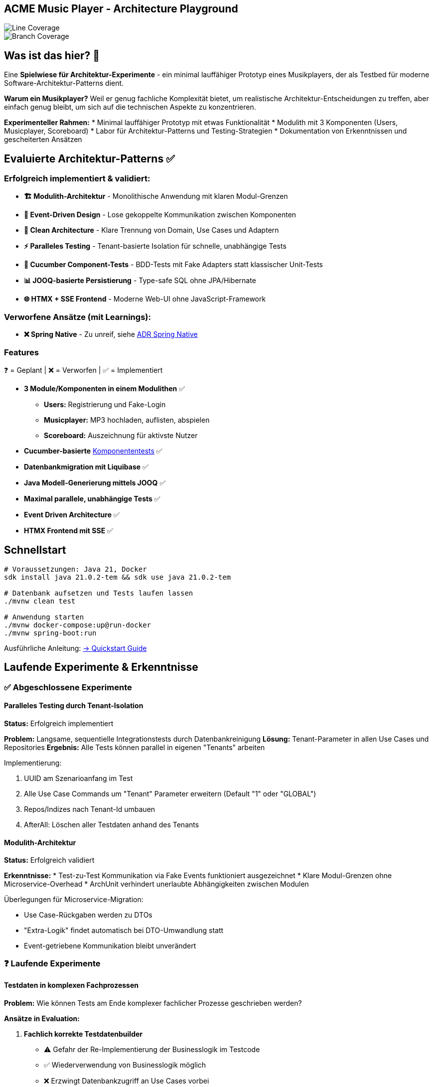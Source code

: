 == ACME Music Player - Architecture Playground

image::.github/badges/jacoco.svg[Line Coverage]
image::.github/badges/branches.svg[Branch Coverage]

== Was ist das hier? 🧪

Eine **Spielwiese für Architektur-Experimente** - ein minimal lauffähiger Prototyp eines Musikplayers, der als Testbed für moderne Software-Architektur-Patterns dient.

*Warum ein Musikplayer?* Weil er genug fachliche Komplexität bietet, um realistische Architektur-Entscheidungen zu treffen, aber einfach genug bleibt, um sich auf die technischen Aspekte zu konzentrieren.

**Experimenteller Rahmen:**
* Minimal lauffähiger Prototyp mit etwas Funktionalität
* Modulith mit 3 Komponenten (Users, Musicplayer, Scoreboard)
* Labor für Architektur-Patterns und Testing-Strategien
* Dokumentation von Erkenntnissen und gescheiterten Ansätzen

== Evaluierte Architektur-Patterns ✅

=== Erfolgreich implementiert & validiert:

* **🏗️ Modulith-Architektur** - Monolithische Anwendung mit klaren Modul-Grenzen
* **🔄 Event-Driven Design** - Lose gekoppelte Kommunikation zwischen Komponenten
* **🧪 Clean Architecture** - Klare Trennung von Domain, Use Cases und Adaptern
* **⚡ Paralleles Testing** - Tenant-basierte Isolation für schnelle, unabhängige Tests
* **🥒 Cucumber Component-Tests** - BDD-Tests mit Fake Adapters statt klassischer Unit-Tests
* **📊 JOOQ-basierte Persistierung** - Type-safe SQL ohne JPA/Hibernate
* **🌐 HTMX + SSE Frontend** - Moderne Web-UI ohne JavaScript-Framework

=== Verworfene Ansätze (mit Learnings):

* **❌ Spring Native** - Zu unreif, siehe xref:documentation/ADRs/01-spring-native.adoc[ADR Spring Native]



=== Features

❓ = Geplant | ❌ = Verworfen | ✅ = Implementiert

* **3 Module/Komponenten in einem Modulithen** ✅
** **Users:** Registrierung und Fake-Login
** **Musicplayer:** MP3 hochladen, auflisten, abspielen
** **Scoreboard:** Auszeichnung für aktivste Nutzer
* **Cucumber-basierte** xref:documentation/componenttesting.adoc[Komponententests] ✅
* **Datenbankmigration mit Liquibase** ✅
* **Java Modell-Generierung mittels JOOQ** ✅
* **Maximal parallele, unabhängige Tests** ✅
* **Event Driven Architecture** ✅
* **HTMX Frontend mit SSE** ✅

== Schnellstart

[source,bash]
--
# Voraussetzungen: Java 21, Docker
sdk install java 21.0.2-tem && sdk use java 21.0.2-tem

# Datenbank aufsetzen und Tests laufen lassen
./mvnw clean test

# Anwendung starten
./mvnw docker-compose:up@run-docker
./mvnw spring-boot:run
--

Ausführliche Anleitung: xref:documentation/quickstart.adoc[→ Quickstart Guide]

== Laufende Experimente & Erkenntnisse

=== ✅ Abgeschlossene Experimente

==== Paralleles Testing durch Tenant-Isolation
**Status:** Erfolgreich implementiert

**Problem:** Langsame, sequentielle Integrationstests durch Datenbankreinigung
**Lösung:** Tenant-Parameter in allen Use Cases und Repositories
**Ergebnis:** Alle Tests können parallel in eigenen "Tenants" arbeiten

.Implementierung:
. UUID am Szenarioanfang im Test
. Alle Use Case Commands um "Tenant" Parameter erweitern (Default "1" oder "GLOBAL")
. Repos/Indizes nach Tenant-Id umbauen
. AfterAll: Löschen aller Testdaten anhand des Tenants

==== Modulith-Architektur
**Status:** Erfolgreich validiert

**Erkenntnisse:**
* Test-zu-Test Kommunikation via Fake Events funktioniert ausgezeichnet
* Klare Modul-Grenzen ohne Microservice-Overhead
* ArchUnit verhindert unerlaubte Abhängigkeiten zwischen Modulen

.Überlegungen für Microservice-Migration:
* Use Case-Rückgaben werden zu DTOs
* "Extra-Logik" findet automatisch bei DTO-Umwandlung statt
* Event-getriebene Kommunikation bleibt unverändert

=== ❓ Laufende Experimente

==== Testdaten in komplexen Fachprozessen
**Problem:** Wie können Tests am Ende komplexer fachlicher Prozesse geschrieben werden?

**Ansätze in Evaluation:**

. **Fachlich korrekte Testdatenbuilder**
   * ⚠️ Gefahr der Re-Implementierung der Businesslogik im Testcode
   * ✅ Wiederverwendung von Businesslogik möglich
   * ❌ Erzwingt Datenbankzugriff an Use Cases vorbei

. **Snapshot/Backup-Restore für Szenarien**
   * ✅ Szenario 1 laufen lassen → snapshotted → in Szenario 2 wiederverwenden
   * ❌ Abhängigkeiten zwischen Szenarien entstehen

. **Prozessorientierte Testszenarien**
   * Statt einzelner Features: komplette User-Journeys testen
   * Beispiel: "User registriert sich → lädt MP3 hoch → spielt ab" in einem Szenario

==== Ideen für zukünftige Experimente
* **Commands Pattern** ❓
* **Event-Bibliothek mit Inbox/Outbox Pattern** ❓
* **Automatische Event-Dokumentation** ❓
* **Prozess-Visualisierung** ❓

== Architektur & Design

=== System-Überblick
image::acme-aufbau.drawio.png[ACME Systemaufbau,100%]

=== Test-Strategie Innovation
**Besonderheit:** ACME hat keine klassischen Unit-Tests, sondern ausschließlich **Komponententests** mit sehr hoher Testabdeckung!

Detaillierte Erklärung: xref:documentation/componenttesting.adoc[→ Component Testing Konzept]

=== Technologie-Stack

**Backend:**

* Java 21  
* Spring Boot 3.x
* JOOQ (statt JPA/Hibernate)
* PostgreSQL
* Liquibase

**Testing:**

* Cucumber (Component Tests)
* JUnit 5 (Integration Tests)
* Playwright (E2E Tests)

**Frontend:**

* HTMX
* Halfmoon CSS
* Server Sent Events (SSE)

**Infrastructure:**

* Docker & Docker Compose
* Maven Multi-Module

== Weitere Dokumentation

=== Architektur & Entscheidungen
* xref:documentation/ADRs/adrs.adoc[📋 Architecture Decision Records (ADRs)]
* xref:documentation/componenttesting.adoc[🧪 Component Testing Strategie]
* xref:documentation/quickstart.adoc[🚀 Quickstart & Setup Guide]

=== Erkenntnisse aus Experimenten
* xref:documentation/ADRs/01-spring-native.adoc[Spring Native Evaluation] - Warum wir es verworfen haben
* xref:documentation/ADRs/02-testing-framework.adoc[Testing Framework Vergleich] - Cucumber vs. JUnit vs. Spock
* xref:documentation/ADRs/03-persistenzframework.adoc[Persistenz-Framework Entscheidung] - JOOQ vs. JPA

---

💡 **Für Entwickler:** Dieses Projekt ist bewusst als Experimentierfeld konzipiert. Erkenntnisse, gescheiterte Ansätze und Learnings sind genauso wertvoll wie funktionierende Lösungen!
